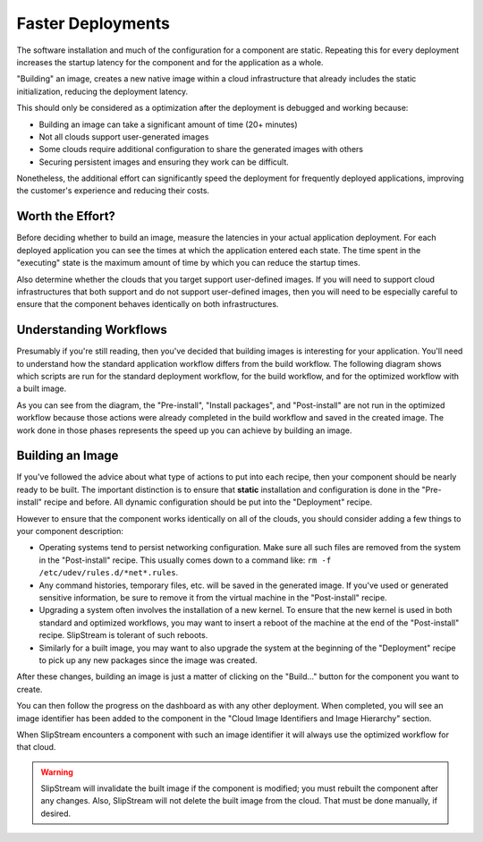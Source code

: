 Faster Deployments
==================

The software installation and much of the configuration for a
component are static.  Repeating this for every deployment increases
the startup latency for the component and for the application as a
whole.

"Building" an image, creates a new native image within a cloud
infrastructure that already includes the static initialization,
reducing the deployment latency.

This should only be considered as a optimization after the deployment
is debugged and working because:

- Building an image can take a significant amount of time (20+
  minutes)
- Not all clouds support user-generated images
- Some clouds require additional configuration to share the generated
  images with others
- Securing persistent images and ensuring they work can be difficult.

Nonetheless, the additional effort can significantly speed the
deployment for frequently deployed applications, improving the
customer's experience and reducing their costs.

Worth the Effort?
-----------------

Before deciding whether to build an image, measure the latencies in
your actual application deployment.  For each deployed application you
can see the times at which the application entered each state.  The
time spent in the "executing" state is the maximum amount of time by
which you can reduce the startup times. 

Also determine whether the clouds that you target support user-defined
images.  If you will need to support cloud infrastructures that both
support and do not support user-defined images, then you will need to
be especially careful to ensure that the component behaves identically
on both infrastructures.

Understanding Workflows
-----------------------

Presumably if you're still reading, then you've decided that building
images is interesting for your application.  You'll need to understand
how the standard application workflow differs from the build
workflow.  The following diagram shows which scripts are run for the
standard deployment workflow, for the build workflow, and for the
optimized workflow with a built image. 

.. image:: images/diagrams/workflows.png
   :alt: Scripts Executed During Workflows
   :width: 70%
   :align: center

As you can see from the diagram, the "Pre-install", "Install
packages", and "Post-install" are not run in the optimized workflow
because those actions were already completed in the build workflow and
saved in the created image.  The work done in those phases represents
the speed up you can achieve by building an image. 

Building an Image
-----------------

If you've followed the advice about what type of actions to put into
each recipe, then your component should be nearly ready to be built.
The important distinction is to ensure that **static** installation
and configuration is done in the "Pre-install" recipe and before.  All
dynamic configuration should be put into the "Deployment" recipe.

However to ensure that the component works identically on all of the
clouds, you should consider adding a few things to your component
description:

- Operating systems tend to persist networking configuration.  Make
  sure all such files are removed from the system in the
  "Post-install" recipe.  This usually comes down to a command like:
  ``rm -f /etc/udev/rules.d/*net*.rules``. 

- Any command histories, temporary files, etc. will be saved in the
  generated image.  If you've used or generated sensitive information,
  be sure to remove it from the virtual machine in the "Post-install"
  recipe. 

- Upgrading a system often involves the installation of a new
  kernel. To ensure that the new kernel is used in both standard and
  optimized workflows, you may want to insert a reboot of the machine
  at the end of the "Post-install" recipe.  SlipStream is tolerant of
  such reboots. 

- Similarly for a built image, you may want to also upgrade the system
  at the beginning of the "Deployment" recipe to pick up any new
  packages since the image was created. 

After these changes, building an image is just a matter of clicking on
the "Build..." button for the component you want to create. 

.. image:: images/screenshots/build-image-button.png
   :alt: Build Image Button
   :width: 70%
   :align: center

You can then follow the progress on the dashboard as with any other
deployment.  When completed, you will see an image identifier has been
added to the component in the "Cloud Image Identifiers and Image
Hierarchy" section. 

When SlipStream encounters a component with such an image identifier
it will always use the optimized workflow for that cloud.

.. warning:: 

   SlipStream will invalidate the built image if the component is
   modified; you must rebuilt the component after any changes.  Also,
   SlipStream will not delete the built image from the cloud. That
   must be done manually, if desired.
